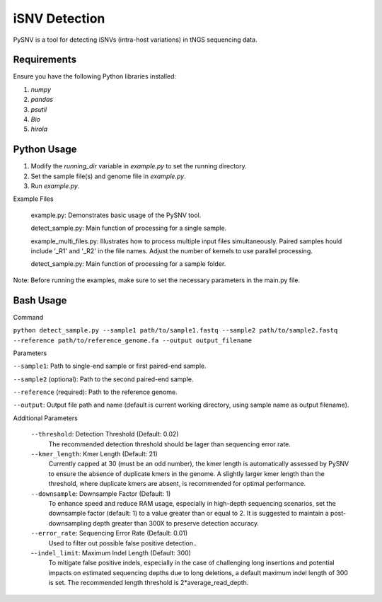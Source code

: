 iSNV Detection
==============

PySNV is a tool for detecting iSNVs (intra-host variations) in tNGS sequencing data.

Requirements
------------

Ensure you have the following Python libraries installed:

1. `numpy`
2. `pandas`
3. `psutil`
4. `Bio`
5. `hirola`

Python Usage
-----
1. Modify the `running_dir` variable in `example.py` to set the running directory.

2. Set the sample file(s) and genome file in `example.py`.

3. Run `example.py`.

Example Files

    example.py: Demonstrates basic usage of the PySNV tool.

    detect_sample.py: Main function of processing for a single sample.

    example_multi_files.py: Illustrates how to process multiple input files simultaneously. Paired samples hould include '_R1' and '_R2' in the file names. Adjust the number of kernels to use parallel processing.

    detect_sample.py: Main function of processing for a sample folder.

Note: Before running the examples, make sure to set the necessary parameters in the main.py file.

Bash Usage
------------------
Command

``python detect_sample.py --sample1 path/to/sample1.fastq --sample2 path/to/sample2.fastq --reference path/to/reference_genome.fa --output output_filename``

Parameters

``--sample1``: Path to single-end sample or first paired-end sample.

``--sample2`` (optional): Path to the second paired-end sample.

``--reference`` (required): Path to the reference genome.

``--output``: Output file path and name (default is current working directory, using sample name as output filename).

Additional Parameters

    ``--threshold``: Detection Threshold (Default: 0.02)
        The recommended detection threshold should be lager than sequencing error rate.\
    ``--kmer_length``: Kmer Length (Default: 21)
        Currently capped at 30 (must be an odd number), the kmer length is automatically assessed by PySNV to ensure the absence of duplicate kmers in the genome. A slightly larger kmer length than the threshold, where duplicate kmers are absent, is recommended for optimal performance.\
    ``--downsample``: Downsample Factor (Default: 1)
        To enhance speed and reduce RAM usage, especially in high-depth sequencing scenarios, set the downsample factor (default: 1) to a value greater than or equal to 2. It is suggested to maintain a post-downsampling depth greater than 300X to preserve detection accuracy.\
    ``--error_rate``: Sequencing Error Rate (Default: 0.01)
        Used to filter out possible false positive detection..\
    -``-indel_limit``: Maximum Indel Length (Default: 300)
        To mitigate false positive indels, especially in the case of challenging long insertions and potential impacts on estimated sequencing depths due to long deletions, a default maximum indel length of 300 is set. The recommended length threshold is 2*average_read_depth.\

